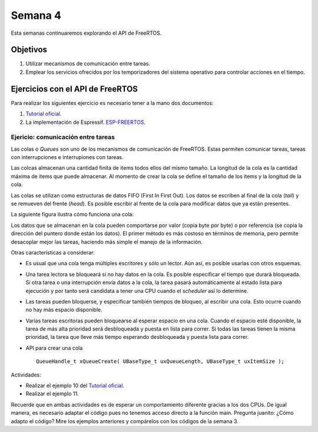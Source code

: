 Semana 4
===========
Esta semanas continuaremos explorando el API de FreeRTOS. 

Objetivos
----------

1. Utilizar mecanismos de comunicación entre tareas.
2. Emplear los servicios ofrecidos por los temporizadores del sistema operativo para controlar acciones en el tiempo.

Ejercicios con el API de FreeRTOS
---------------------------------
Para realizar los siguientes ejercicio es necesario tener a la mano dos documentos:

1. `Tutorial oficial <https://www.freertos.org/Documentation/161204_Mastering_the_FreeRTOS_Real_Time_Kernel-A_Hands-On_Tutorial_Guide.pdf>`__.
2. La implementación de Espressif. `ESP-FREERTOS <https://esp-idf.readthedocs.io/en/latest/api-reference/system/freertos.html>`__.


Ejericio: comunicación entre tareas
^^^^^^^^^^^^^^^^^^^^^^^^^^^^^^^^^^^^^^

Las colas o *Queues* son uno de los mecanismos de comunicación de FreeRTOS. Estas permiten comunicar tareas, tareas con 
interrupciones e interrupiones con tareas.

Las colcas almacenan una cantidad finita de items todos ellos del mismo tamaño. La longitud de la cola es la cantidad 
máxima de items que puede almacenar. Al momento de crear la cola se define el tamaño de los items y la longitud de la cola.

Las colas se utilizan como estructuras de datos FIFO (First In First Out). Los datos se escriben al final de la cola (*tail*) 
y se remueven del frente (*head*). Es posible escribir al frente de la cola para modificar datos que ya están presentes.

La siguiente figura ilustra cómo funciona una cola:

.. image:: ../_static/queues.jpeg

Los datos que se almacenan en la cola pueden comportarse por valor (copia byte por byte) o por referencia (se copia la 
dirección del puntero donde están los datos). El primer método es más costoso en términos de memoria, pero permite desacoplar 
mejor las tareas, haciendo más simple el manejo de la información. 

Otras características a considerar:

* Es usual que una cola tenga múltiples escritores y sólo un lector. Aún así, es posible usarlas con otros esquemas.
* Una tarea lectora se bloqueará si no hay datos en la cola. Es posible especificar el tiempo que durará bloqueada. Si 
  otra tarea o una interrupción envía datos a la cola, la tarea pasará automáticamente al estado lista para ejecución y por 
  tanto será candidata a tener una CPU cuando el *scheduler* así lo determine.
* Las tareas pueden bloquerse, y especificar también tiempos de bloqueo, al escribir una cola. Esto ocurre cuando no hay 
  más espacio disponible.
* Varias tareas escritoras pueden bloquearse al esperar espacio en una cola. Cuando el espacio esté disponible, la tarea de 
  más alta prioridad será desbloqueada y puesta en lista para correr. Si todas las tareas tienen la misma prioridad, la tarea 
  que lleve más tiempo esperando desbloqueada y puesta lista para correr.
* API para crear una cola :: 
  
    QueueHandle_t xQueueCreate( UBaseType_t uxQueueLength, UBaseType_t uxItemSize ); 

Actividades: 

* Realizar el ejemplo 10 del `Tutorial oficial <https://www.freertos.org/Documentation/161204_Mastering_the_FreeRTOS_Real_Time_Kernel-A_Hands-On_Tutorial_Guide.pdf>`__.
* Realizar el ejemplo 11.

Recuerde que en ambas actividades es de esperar un comportamiento diferente gracias a los dos CPUs. De igual manera, es 
necesario adaptar el código pues no tenemos acceso directo a la función main. Pregunta juanito: ¿Cómo adapto el código? 
Mire los ejemplos anteriores y compárelos con los códigos de la semana 3.
